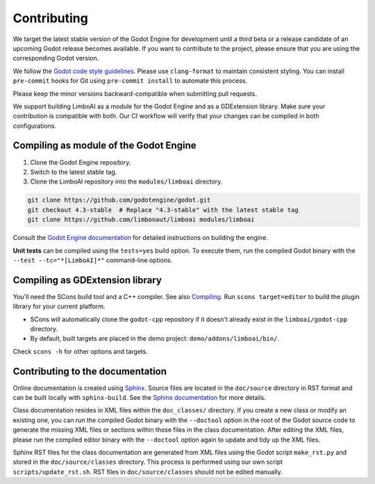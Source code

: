 .. _contributing:

Contributing
============

We target the latest stable version of the Godot Engine for development until a
third beta or a release candidate of an upcoming Godot release becomes available.
If you want to contribute to the project, please ensure that you are using the
corresponding Godot version.

We follow the `Godot code style guidelines <https://docs.godotengine.org/en/stable/contributing/development/code_style_guidelines.html#doc-code-style-guidelines>`_.
Please use ``clang-format`` to maintain consistent styling. You can install
``pre-commit`` hooks for Git using ``pre-commit install`` to automate this process.

Please keep the minor versions backward-compatible when submitting pull requests.

We support building LimboAI as a module for the Godot Engine and as a GDExtension library.
Make sure your contribution is compatible with both. Our CI workflow will verify
that your changes can be compiled in both configurations.

Compiling as module of the Godot Engine
---------------------------------------

1. Clone the Godot Engine repository.
2. Switch to the latest stable tag.
3. Clone the LimboAI repository into the ``modules/limboai`` directory.

.. code-block:: bash

   git clone https://github.com/godotengine/godot.git
   git checkout 4.3-stable  # Replace "4.3-stable" with the latest stable tag
   git clone https://github.com/limbonaut/limboai modules/limboai

Consult the `Godot Engine documentation <https://docs.godotengine.org/en/stable/contributing/development/compiling/index.html>`_
for detailed instructions on building the engine.

**Unit tests** can be compiled using the ``tests=yes`` build option. To execute them,
run the compiled Godot binary with the ``--test --tc="*[LimboAI]*"`` command-line options.

Compiling as GDExtension library
--------------------------------

You'll need the SCons build tool and a C++ compiler. See also `Compiling <https://docs.godotengine.org/en/stable/contributing/development/compiling/index.html>`_.
Run ``scons target=editor`` to build the plugin library for your current platform.

- SCons will automatically clone the ``godot-cpp`` repository if it doesn't already exist in the ``limboai/godot-cpp`` directory.
- By default, built targets are placed in the demo project: ``demo/addons/limboai/bin/``.

Check ``scons -h`` for other options and targets.

Contributing to the documentation
---------------------------------

Online documentation is created using `Sphinx <https://www.sphinx-doc.org/en/master/>`_.
Source files are located in the ``doc/source`` directory in RST format and can
be built locally with ``sphinx-build``. See the
`Sphinx documentation <https://www.sphinx-doc.org/en/master/tutorial/getting-started.html>`_
for more details.

Class documentation resides in XML files within the ``doc_classes/`` directory.
If you create a new class or modify an existing one, you can run the compiled
Godot binary with the ``--doctool`` option in the root of the Godot source code
to generate the missing XML files or sections within those files in the class documentation.
After editing the XML files, please run the compiled editor binary with the ``--doctool``
option again to update and tidy up the XML files.

Sphinx RST files for the class documentation are generated from
XML files using the Godot script ``make_rst.py`` and stored in the ``doc/source/classes`` directory.
This process is performed using our own script ``scripts/update_rst.sh``. RST files
in ``doc/source/classes`` should not be edited manually.
